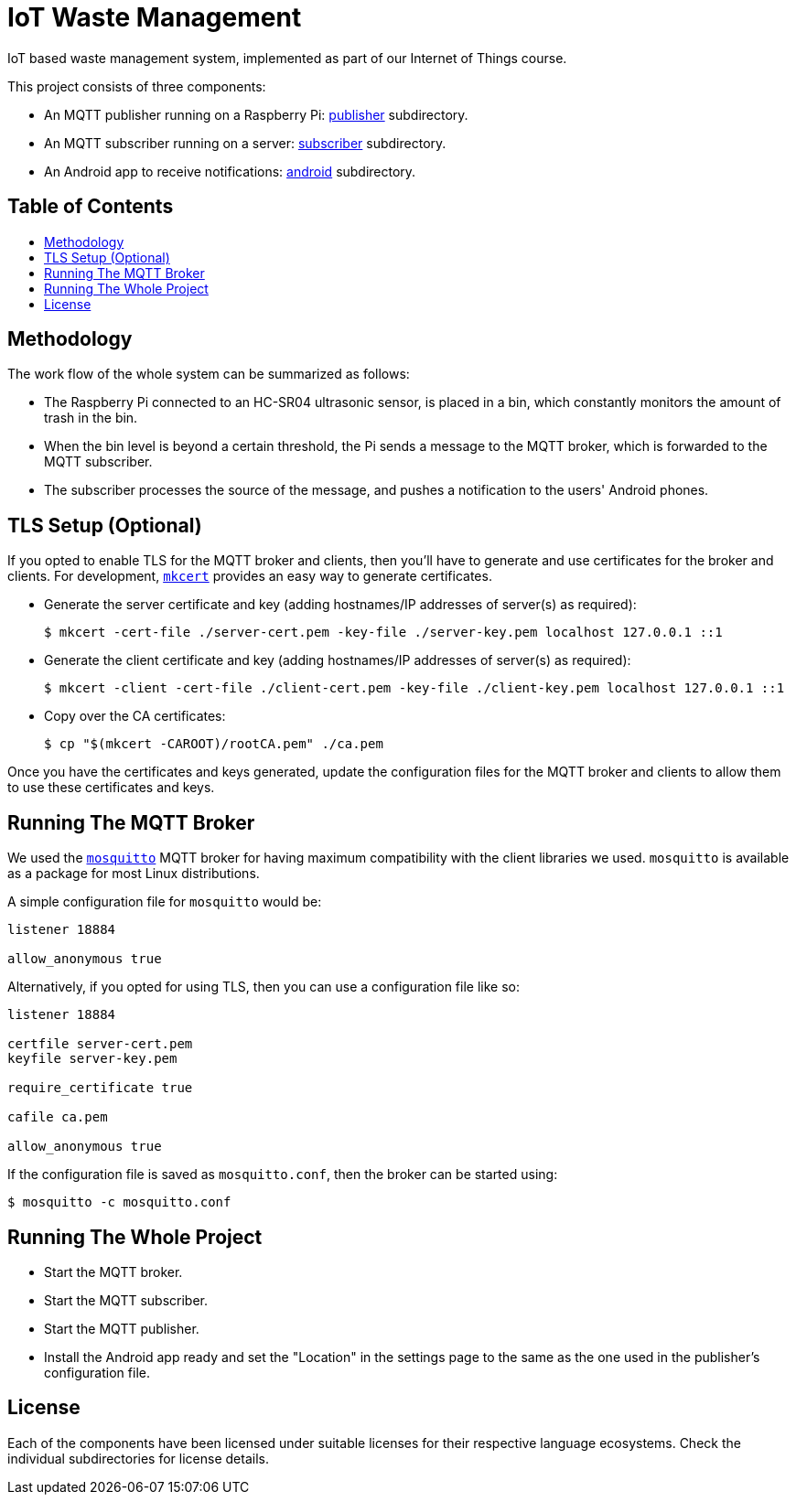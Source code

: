 = IoT Waste Management
:toc: macro
:toc-title!:

IoT based waste management system, implemented as part of our Internet of Things course.

This project consists of three components:

* An MQTT publisher running on a Raspberry Pi: link:publisher[publisher] subdirectory.
* An MQTT subscriber running on a server: link:subscriber[subscriber] subdirectory.
* An Android app to receive notifications: link:android[android] subdirectory.

[discrete]
== Table of Contents

toc::[]

== Methodology

The work flow of the whole system can be summarized as follows:

* The Raspberry Pi connected to an HC-SR04 ultrasonic sensor, is placed in a bin, which constantly monitors the amount of trash in the bin.
* When the bin level is beyond a certain threshold, the Pi sends a message to the MQTT broker, which is forwarded to the MQTT subscriber.
* The subscriber processes the source of the message, and pushes a notification to the users' Android phones.

== TLS Setup (Optional)

If you opted to enable TLS for the MQTT broker and clients, then you'll have to generate and use certificates for the broker and clients.
For development, https://github.com/FiloSottile/mkcert[`mkcert`] provides an easy way to generate certificates.

* Generate the server certificate and key (adding hostnames/IP addresses of server(s) as required):
+
[source, shell]
--
$ mkcert -cert-file ./server-cert.pem -key-file ./server-key.pem localhost 127.0.0.1 ::1
--

* Generate the client certificate and key (adding hostnames/IP addresses of server(s) as required):
+
[source, shell]
--
$ mkcert -client -cert-file ./client-cert.pem -key-file ./client-key.pem localhost 127.0.0.1 ::1
--

* Copy over the CA certificates:
+
[source, shell]
--
$ cp "$(mkcert -CAROOT)/rootCA.pem" ./ca.pem
--

Once you have the certificates and keys generated, update the configuration files for the MQTT broker and clients to allow them to use these certificates and keys.

== Running The MQTT Broker

We used the https://mosquitto.org/[`mosquitto`] MQTT broker for having maximum compatibility with the client libraries we used.
`mosquitto` is available as a package for most Linux distributions.

A simple configuration file for `mosquitto` would be:

[source]
--
listener 18884

allow_anonymous true
--

Alternatively, if you opted for using TLS, then you can use a configuration file like so:

[source]
--
listener 18884

certfile server-cert.pem
keyfile server-key.pem

require_certificate true

cafile ca.pem

allow_anonymous true
--

If the configuration file is saved as `mosquitto.conf`, then the broker can be started using:

[source, shell]
--
$ mosquitto -c mosquitto.conf
--

== Running The Whole Project

* Start the MQTT broker.
* Start the MQTT subscriber.
* Start the MQTT publisher.
* Install the Android app ready and set the "Location" in the settings page to the same as the one used in the publisher's configuration file.

== License

Each of the components have been licensed under suitable licenses for their respective language ecosystems.
Check the individual subdirectories for license details.
